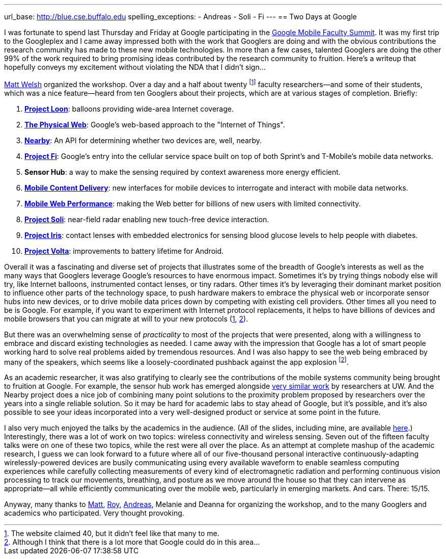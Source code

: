 ---
url_base: http://blue.cse.buffalo.edu
spelling_exceptions:
- Andreas
- Soli
- Fi
---
== Two Days at Google

[.lead]
I was fortunate to spend last Thursday and Friday at Google participating in
the
https://sites.google.com/site/googuniversityrelationsevents/home/workshops/mobile-workshop-2015[Google
Mobile Faculty Summit]. It was my first trip to the Googleplex and I came
away impressed both with the work that Googlers are doing and with the
obvious contributions the research community has made to these new mobile
technologies. In more than a few cases, talented Googlers are doing the other
99% of the work required to bring promising ideas contributed by the research
community to fruition. [.readmore]#Here's a writeup that hopefully conveys my
excitement without violating the NDA that I didn't sign...#

http://www.mdw.la[Matt Welsh] organized the workshop. Over a day and a half
about twenty footnote:[The website claimed 40, but it didn't feel like that
many to me.] faculty researchers--and some of their students, which was a nice
feature--heard from ten Googlers about their projects, which are at various
stages of completion. Briefly:

. http://www.google.com/loon/[*Project Loon*]: balloons providing wide-area
Internet coverage.
+
. https://google.github.io/physical-web/[*The Physical Web*]: Google's
web-based approach to the "Internet of Things".
+
. https://developers.google.com/nearby/connections/overview?hl=en[*Nearby*]:
An API for determining whether two devices are, well, nearby.
+
. https://fi.google.com/about/[*Project Fi*]: Google's entry into the
cellular service space built on top of both Sprint's and T-Mobile's mobile
data networks.
+
. *Sensor Hub*: a way to make the sensing required by context awareness more
energy efficient.
+
. http://research.google.com/pubs/AndreasTerzis.html[*Mobile Content
Delivery*]: new interfaces for mobile devices to interrogate
and interact with mobile data networks.
+
. http://research.google.com/pubs/author672.html[*Mobile Web Performance*]:
making the Web better for billions of new users with limited connectivity.
+
. https://www.google.com/atap/project-soli/[*Project Soli*]: near-field radar
enabling new touch-free device interaction.
+
. https://www.google.com/atap/project-soli/[*Project Iris*]: contact lenses
with embedded electronics for sensing blood glucose levels to help people
with diabetes.
+
. https://www.google.com/events/io/io14videos/64bf2234-4bcb-e311-b297-00155d5066d7[*Project
Volta*]: improvements to battery lifetime for Android.

Overall it was a fascinating and diverse set of projects that illustrates
some of the breadth of Google's interests as well as the many ways that
Googlers leverage Google's resources to have enormous impact. Sometimes it's
by trying things nobody else will try, like Internet balloons, instrumented
contact lenses, or tiny radars. Other times it's by leveraging their dominant
market position to influence other parts of the technology space, to push
hardware makers to embrace the physical web or incorporate sensor hubs into
new devices, or to drive mobile data prices down by competing with existing
cell providers. Other times all you need to be is Google. For example, if you
want to experiment with Internet protocol replacements, it helps to have
billions of devices and mobile browsers that you can migrate at will to your
new protocols (https://http2.github.io/[1],
https://en.wikipedia.org/wiki/QUIC[2]).

But there was an overwhelming sense of _practicality_ to most of the projects
that were presented, along with a willingness to embrace and discard existing
technologies as needed. I came away with the impression that Google has a lot
of smart people working hard to solve real problems aided by tremendous
resources. And I was also happy to see the web being embraced by many of the
speakers, which seems like a loosely-coordinated pushback against the app
explosion footnote:[Although I think that there is a lot more that Google
could do in this area...].

As an academic researcher, it was also gratifying to clearly see the
contributions of the mobile systems community being brought to fruition at
Google. For example, the sensor hub work has emerged alongside
http://mobilehub.cs.washington.edu/index.html[very similar work] by
researchers at UW. And the Nearby project does a nice job of combining many
point solutions to the proximity problem proposed by researchers over the
years into a single reliable solution. So it may be hard for academic labs to
stay ahead of Google, but it's possible, and it's also possible to see your
ideas incorporated into a very well-designed product or service at some point
in the future.

I also very much enjoyed the talks by the academics in the audience. (All of
the slides, including mine, are available
https://drive.google.com/folderview?id=0B9coPBZbv_ugNUNaN1FJNHZEMDQ&usp=sharing[here].)
Interestingly, there was a lot of work on two topics: wireless connectivity
and wireless sensing. Seven out of the fifteen faculty talks were on one of
these two topics, while the rest were all over the place. As an attempt at
complete mashup of the academic research, I guess we can look forward to a
future where all of our five-thousand personal interactive
continuously-adapting wirelessly-powered devices are busily communicating
using every available waveform to enable seamless computing experiences while
carefully collecting measurements of every kind of electromagnetic radiation
and performing continuous vision processing to track our movements,
breathing, and posture as we move around the house so that they can intervene
as appropriate--all while efficiently communicating over the mobile web,
particularly in emerging markets. And cars. There: 15/15.

Anyway, many thanks to http://www.mdw.la[Matt],
http://research.google.com/pubs/RoyWant.html[Roy],
http://research.google.com/pubs/AndreasTerzis.html[Andreas], Melanie and
Deanna for organizing the workshop, and to the many Googlers and academics
who participated. Very thought provoking.
